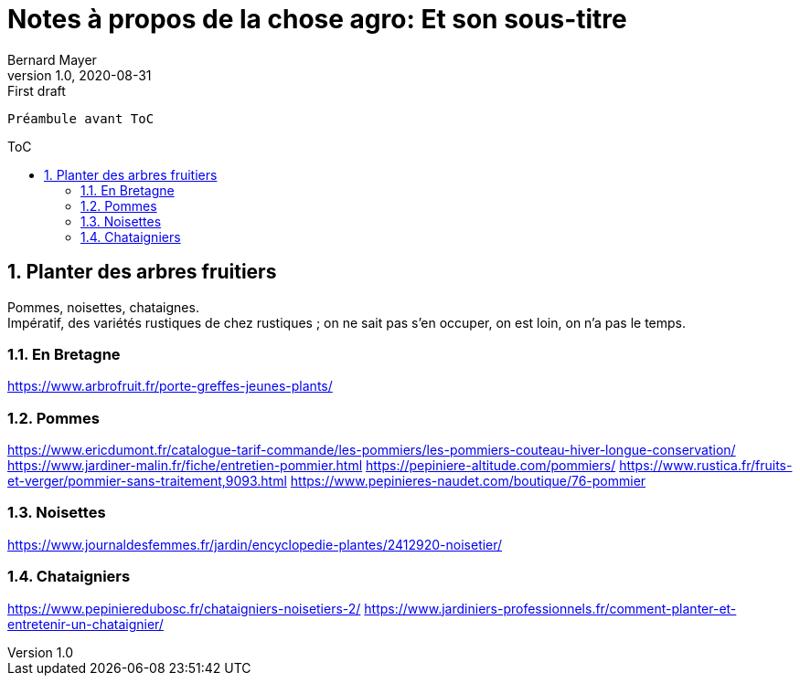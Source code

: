 = Notes à propos de la chose agro: Et son sous-titre
Bernard Mayer
v1.0, 2020-08-31: First draft
:source-highlighter: coderay
:sectnums:
:toc: preamble
:toclevels: 4
:toc-title: ToC
// Permet que la ToC soit numerotee
:numbered:
:imagesdir: ./img
// :imagedir: ./MOS_Modelisation_UserCode-img

:ldquo: &laquo;&nbsp;
:rdquo: &nbsp;&raquo;

:keywords: Resilience Agro
:description: Je ne sait pas encore ce \
    que je vais écrire ici...
    
----
Préambule avant ToC
----


// ---------------------------------------------------

== Planter des arbres fruitiers
Pommes, noisettes, chataignes. +
Impératif, des variétés rustiques de chez rustiques ; on ne sait pas s'en occuper, on est loin, on n'a pas le temps.

=== En Bretagne
link:https://www.arbrofruit.fr/porte-greffes-jeunes-plants/[]

=== Pommes
link:https://www.ericdumont.fr/catalogue-tarif-commande/les-pommiers/les-pommiers-couteau-hiver-longue-conservation/[]
link:https://www.jardiner-malin.fr/fiche/entretien-pommier.html[]
link:https://pepiniere-altitude.com/pommiers/[]
link:https://www.rustica.fr/fruits-et-verger/pommier-sans-traitement,9093.html[]
link:https://www.pepinieres-naudet.com/boutique/76-pommier[]

=== Noisettes
link:https://www.journaldesfemmes.fr/jardin/encyclopedie-plantes/2412920-noisetier/[]

=== Chataigniers
link:https://www.pepinieredubosc.fr/chataigniers-noisetiers-2/[]
link:https://www.jardiniers-professionnels.fr/comment-planter-et-entretenir-un-chataignier/[]

